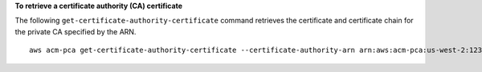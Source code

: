 **To retrieve a certificate authority (CA) certificate**

The following ``get-certificate-authority-certificate`` command retrieves the certificate and certificate chain for the private CA specified by the ARN. ::

  aws acm-pca get-certificate-authority-certificate --certificate-authority-arn arn:aws:acm-pca:us-west-2:123456789012:certificate-authority/12345678-1234-1234-1234-123456789012 --output text